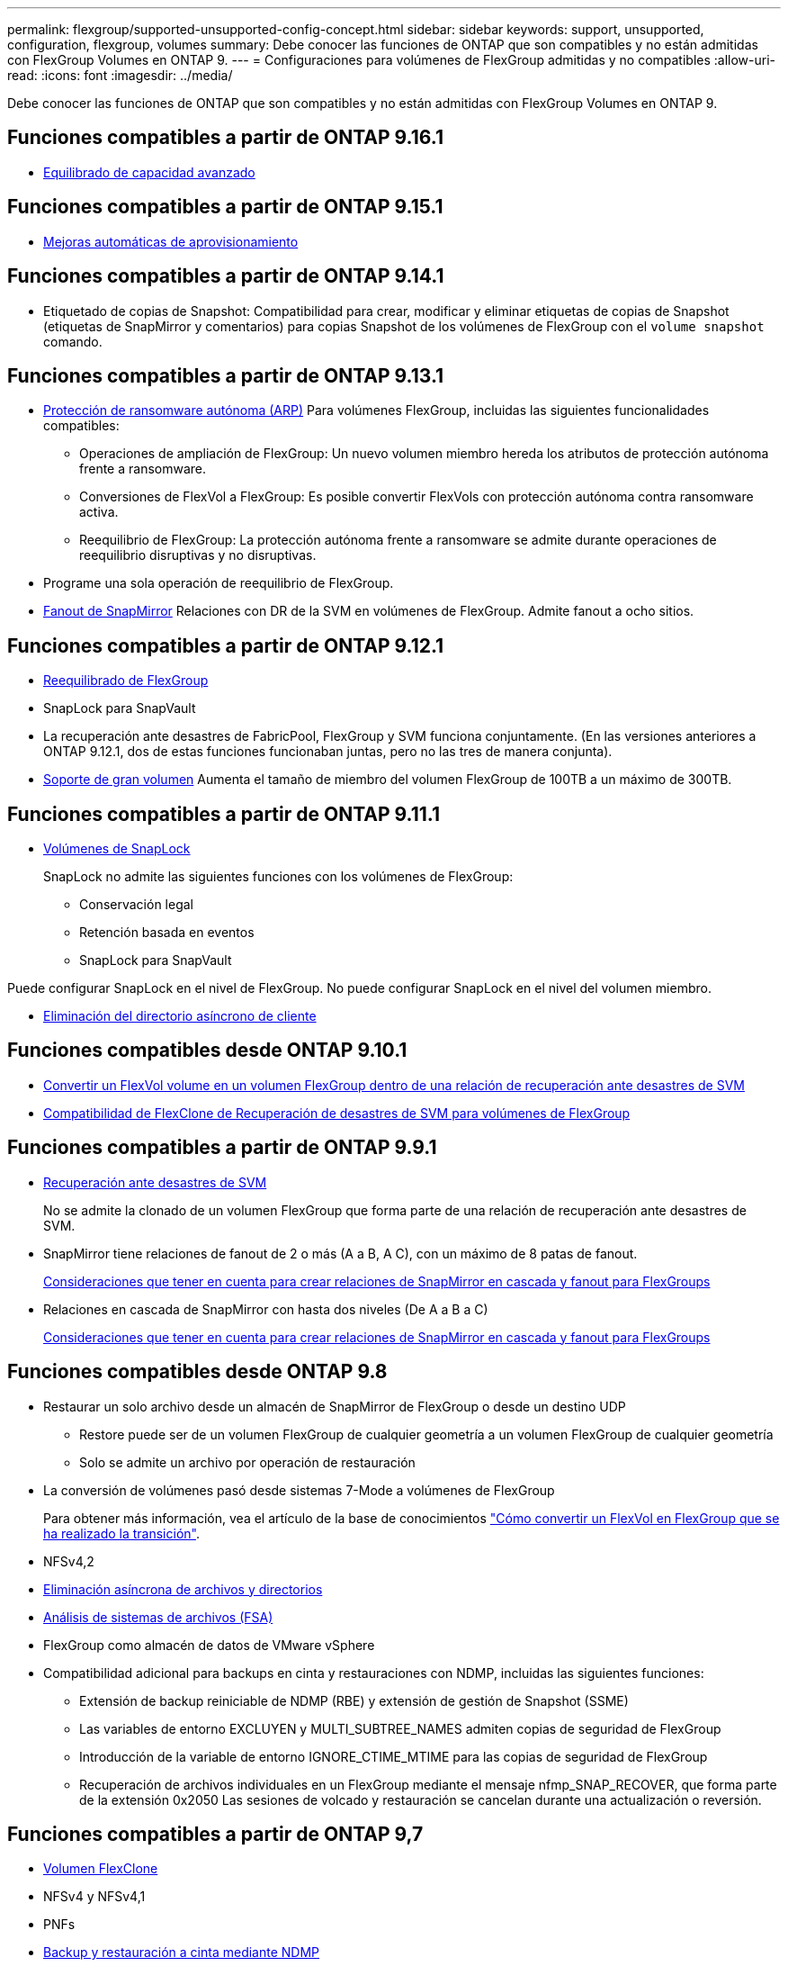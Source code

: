 ---
permalink: flexgroup/supported-unsupported-config-concept.html 
sidebar: sidebar 
keywords: support, unsupported, configuration, flexgroup, volumes 
summary: Debe conocer las funciones de ONTAP que son compatibles y no están admitidas con FlexGroup Volumes en ONTAP 9. 
---
= Configuraciones para volúmenes de FlexGroup admitidas y no compatibles
:allow-uri-read: 
:icons: font
:imagesdir: ../media/


[role="lead"]
Debe conocer las funciones de ONTAP que son compatibles y no están admitidas con FlexGroup Volumes en ONTAP 9.



== Funciones compatibles a partir de ONTAP 9.16.1

* xref:enable-adv-capacity-flexgroup-task.html[Equilibrado de capacidad avanzado]




== Funciones compatibles a partir de ONTAP 9.15.1

* xref:provision-automatically-task.html[Mejoras automáticas de aprovisionamiento]




== Funciones compatibles a partir de ONTAP 9.14.1

* Etiquetado de copias de Snapshot: Compatibilidad para crear, modificar y eliminar etiquetas de copias de Snapshot (etiquetas de SnapMirror y comentarios) para copias Snapshot de los volúmenes de FlexGroup con el `volume snapshot` comando.




== Funciones compatibles a partir de ONTAP 9.13.1

* xref:../anti-ransomware/index.html[Protección de ransomware autónoma (ARP)] Para volúmenes FlexGroup, incluidas las siguientes funcionalidades compatibles:
+
** Operaciones de ampliación de FlexGroup: Un nuevo volumen miembro hereda los atributos de protección autónoma frente a ransomware.
** Conversiones de FlexVol a FlexGroup: Es posible convertir FlexVols con protección autónoma contra ransomware activa.
** Reequilibrio de FlexGroup: La protección autónoma frente a ransomware se admite durante operaciones de reequilibrio disruptivas y no disruptivas.


* Programe una sola operación de reequilibrio de FlexGroup.
* xref:create-snapmirror-cascade-fanout-reference.html[Fanout de SnapMirror] Relaciones con DR de la SVM en volúmenes de FlexGroup. Admite fanout a ocho sitios.




== Funciones compatibles a partir de ONTAP 9.12.1

* xref:manage-flexgroup-rebalance-task.html[Reequilibrado de FlexGroup]
* SnapLock para SnapVault
* La recuperación ante desastres de FabricPool, FlexGroup y SVM funciona conjuntamente. (En las versiones anteriores a ONTAP 9.12.1, dos de estas funciones funcionaban juntas, pero no las tres de manera conjunta).
* xref:../volumes/enable-large-vol-file-support-task.html[Soporte de gran volumen] Aumenta el tamaño de miembro del volumen FlexGroup de 100TB a un máximo de 300TB.




== Funciones compatibles a partir de ONTAP 9.11.1

* xref:../snaplock/index.html[Volúmenes de SnapLock]
+
SnapLock no admite las siguientes funciones con los volúmenes de FlexGroup:

+
** Conservación legal
** Retención basada en eventos
** SnapLock para SnapVault




Puede configurar SnapLock en el nivel de FlexGroup. No puede configurar SnapLock en el nivel del volumen miembro.

* xref:manage-client-async-dir-delete-task.adoc[Eliminación del directorio asíncrono de cliente]




== Funciones compatibles desde ONTAP 9.10.1

* xref:convert-flexvol-svm-dr-relationship-task.adoc[Convertir un FlexVol volume en un volumen FlexGroup dentro de una relación de recuperación ante desastres de SVM]
* xref:../volumes/create-flexclone-task.adoc[Compatibilidad de FlexClone de Recuperación de desastres de SVM para volúmenes de FlexGroup]




== Funciones compatibles a partir de ONTAP 9.9.1

* xref:create-svm-disaster-recovery-relationship-task.html[Recuperación ante desastres de SVM]
+
No se admite la clonado de un volumen FlexGroup que forma parte de una relación de recuperación ante desastres de SVM.

* SnapMirror tiene relaciones de fanout de 2 o más (A a B, A C), con un máximo de 8 patas de fanout.
+
xref:create-snapmirror-cascade-fanout-reference.adoc[Consideraciones que tener en cuenta para crear relaciones de SnapMirror en cascada y fanout para FlexGroups]

* Relaciones en cascada de SnapMirror con hasta dos niveles (De A a B a C)
+
xref:create-snapmirror-cascade-fanout-reference.adoc[Consideraciones que tener en cuenta para crear relaciones de SnapMirror en cascada y fanout para FlexGroups]





== Funciones compatibles desde ONTAP 9.8

* Restaurar un solo archivo desde un almacén de SnapMirror de FlexGroup o desde un destino UDP
+
** Restore puede ser de un volumen FlexGroup de cualquier geometría a un volumen FlexGroup de cualquier geometría
** Solo se admite un archivo por operación de restauración


* La conversión de volúmenes pasó desde sistemas 7-Mode a volúmenes de FlexGroup
+
Para obtener más información, vea el artículo de la base de conocimientos link:https://kb.netapp.com/Advice_and_Troubleshooting/Data_Storage_Software/ONTAP_OS/How_To_Convert_a_Transitioned_FlexVol_to_FlexGroup["Cómo convertir un FlexVol en FlexGroup que se ha realizado la transición"].

* NFSv4,2
* xref:fast-directory-delete-asynchronous-task.html[Eliminación asíncrona de archivos y directorios]
* xref:../concept_nas_file_system_analytics_overview.html[Análisis de sistemas de archivos (FSA)]
* FlexGroup como almacén de datos de VMware vSphere
* Compatibilidad adicional para backups en cinta y restauraciones con NDMP, incluidas las siguientes funciones:
+
** Extensión de backup reiniciable de NDMP (RBE) y extensión de gestión de Snapshot (SSME)
** Las variables de entorno EXCLUYEN y MULTI_SUBTREE_NAMES admiten copias de seguridad de FlexGroup
** Introducción de la variable de entorno IGNORE_CTIME_MTIME para las copias de seguridad de FlexGroup
** Recuperación de archivos individuales en un FlexGroup mediante el mensaje nfmp_SNAP_RECOVER, que forma parte de la extensión 0x2050
Las sesiones de volcado y restauración se cancelan durante una actualización o reversión.






== Funciones compatibles a partir de ONTAP 9,7

* xref:../volumes/flexclone-efficient-copies-concept.html[Volumen FlexClone]
* NFSv4 y NFSv4,1
* PNFs
* xref:../ndmp/index.html[Backup y restauración a cinta mediante NDMP]
+
Debe tener en cuenta los siguientes puntos para compatibilidad con NDMP en los volúmenes de FlexGroup:

+
** El mensaje NDMP_SNAP_RECOVER de la clase de extensión 0x2050 solo se puede utilizar para recuperar un volumen FlexGroup completo.
+
No se pueden recuperar archivos individuales en un volumen FlexGroup.

** La extensión de backup (RBE) NDMP restartable no se admite en los volúmenes de FlexGroup.
** Las variables de entorno EXCLUDE y MULTI_SUBTREE_NAMES no son compatibles con los volúmenes FlexGroup.
** La `ndmpcopy` Se admite el comando para la transferencia de datos entre los volúmenes de FlexVol y FlexGroup.
+
Si se revierte de Data ONTAP 9.7 a una versión anterior, la información de transferencia incremental de las transferencias anteriores no se conserva y, por lo tanto, se debe realizar una copia básica después de revertir.



* API de VMware vStorage para integración de cabinas (VAAI)
* Conversión de un volumen de FlexVol a un volumen de FlexGroup
* Volúmenes FlexGroup como volúmenes de origen de FlexCache




== Funciones compatibles a partir de ONTAP 9,6

* Recursos compartidos de SMB disponibles de forma continua
* https://docs.netapp.com/us-en/ontap-metrocluster/index.html["Configuraciones de MetroCluster"^]
* Cambiar el nombre de un volumen FlexGroup (`volume rename` comando)
* Reducir o reducir el tamaño de un volumen de FlexGroup (`volume size` comando)
* Tamaño elástico
* Cifrado de agregados de NetApp (NAE)
* Cloud Volumes ONTAP




== Funciones compatibles a partir de ONTAP 9,5

* Descarga de copias ODX
* Protección de acceso al nivel de almacenamiento
* Mejoras en las notificaciones de cambio para recursos compartidos de SMB
+
Las notificaciones de cambios se envían para los cambios realizados en el directorio principal en el que `changenotify` se establece la propiedad y para los cambios realizados en todos los subdirectorios de ese directorio principal.

* FabricPool
* Cumplimiento de cuotas
* Estadísticas de Qtree
* Calidad de servicio adaptativa para archivos en volúmenes de FlexGroup
* FlexCache (solo caché; FlexGroup como origen admitido en ONTAP 9.7)




== Funciones compatibles a partir de ONTAP 9,4

* FPolicy
* Auditoría de archivos
* Piso de rendimiento (QoS mín.) y QoS adaptativo para volúmenes de FlexGroup
* Techo de rendimiento (QoS máx.) y piso de rendimiento (QoS mín.) para archivos en volúmenes FlexGroup
+
Utilice la `volume file modify` Comando para gestionar el grupo de políticas de calidad de servicio asociado a un archivo.

* Límites SnapMirror relajados
* SMB 3.x multicanal




== Funciones compatibles a partir de ONTAP 9,3

* Configuración de antivirus
* Notificaciones de cambios para recursos compartidos de SMB
+
Las notificaciones se envían sólo para los cambios realizados en el directorio principal en el que `changenotify` la propiedad está establecida. Las notificaciones de cambio no se envían para los cambios realizados en los subdirectorios del directorio principal.

* Qtrees
* Techo de rendimiento (QoS máx.)
* Expanda el volumen de FlexGroup de origen y el volumen de FlexGroup de destino en una relación de SnapMirror
* Backup y restauración de SnapVault
* Relaciones de protección de datos unificadas
* Opción de autocrecimiento y autorreducción
* El recuento de nodos de información se contemplado en la ingesta




== Función compatible a partir de ONTAP 9.2

* Cifrado de volúmenes
* Deduplicación inline de agregados (deduplicación entre volúmenes)
* xref:../encryption-at-rest/encrypt-volumes-concept.html[Cifrado de volúmenes de NetApp (NVE)]




== Funciones compatibles a partir de ONTAP 9,1

Los volúmenes de FlexGroup se introdujeron en ONTAP 9.1, con compatibilidad con varias funciones de ONTAP.

* Tecnología SnapMirror
* Copias Snapshot
* Asesor digital
* Compresión adaptativa inline
* Deduplicación en línea
* Compactación de datos inline
* AFF
* Informes de cuotas
* Tecnología Snapshot de NetApp
* Software SnapRestore (nivel FlexGroup)
* Agregados híbridos
* Movimiento de un componente o un volumen miembro
* Deduplicación postprocesamiento
* Tecnología RAID-TEC de NetApp
* Punto de coherencia por agregado
* El uso compartido de FlexGroup con volumen FlexVol en la misma SVM




== Configuraciones de volúmenes FlexGroup no compatibles en ONTAP 9

|===


| Protocolos no compatibles | Funciones de protección de datos no compatibles | Otras funciones ONTAP no admitidas 


 a| 
* xref:../nfs-admin/enable-disable-pnfs-task.html[PNFs] (ONTAP 9.6 y anterior)
* SMB 1,0
* xref:../smb-hyper-v-sql/witness-protocol-transparent-failover-concept.html[Recuperación tras fallos transparente de SMB] (ONTAP 9.5 y anterior)
* xref:../volumes/san-volumes-concept.html[SAN]

 a| 
* xref:../snaplock/index.html[Volúmenes de SnapLock] (ONTAP 9.10,1 y anterior)
* xref:../tape-backup/smtape-engine-concept.html[SMTape]
* xref:../data-protection/snapmirror-synchronous-disaster-recovery-basics-concept.html[SnapMirror síncrono]
* DR de SVM con volúmenes de FlexGroup que contienen FabricPools (ONTAP 9.11.1 y versiones anteriores)

 a| 
* xref:../smb-hyper-v-sql/share-based-backups-remote-vss-concept.html[Servicio de copia de volúmenes redundantes (VSS) remoto]
* xref:../svm-migrate/index.html[Movilidad de datos de SVM]


|===